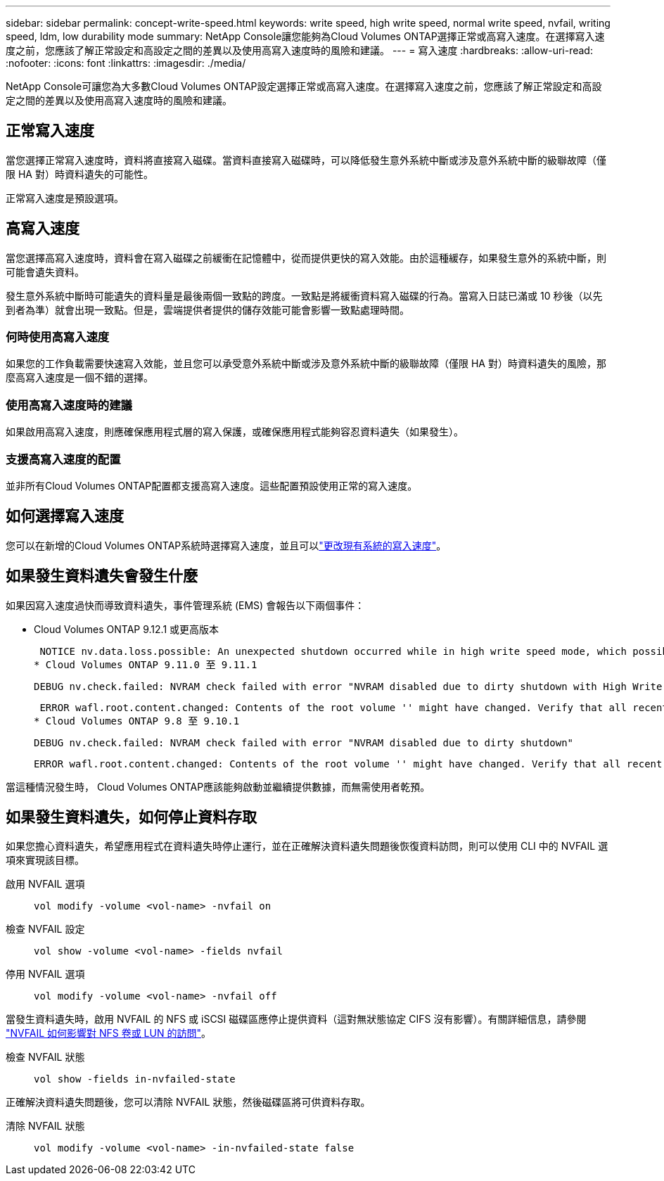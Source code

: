 ---
sidebar: sidebar 
permalink: concept-write-speed.html 
keywords: write speed, high write speed, normal write speed, nvfail, writing speed, ldm, low durability mode 
summary: NetApp Console讓您能夠為Cloud Volumes ONTAP選擇正常或高寫入速度。在選擇寫入速度之前，您應該了解正常設定和高設定之間的差異以及使用高寫入速度時的風險和建議。 
---
= 寫入速度
:hardbreaks:
:allow-uri-read: 
:nofooter: 
:icons: font
:linkattrs: 
:imagesdir: ./media/


[role="lead"]
NetApp Console可讓您為大多數Cloud Volumes ONTAP設定選擇正常或高寫入速度。在選擇寫入速度之前，您應該了解正常設定和高設定之間的差異以及使用高寫入速度時的風險和建議。



== 正常寫入速度

當您選擇正常寫入速度時，資料將直接寫入磁碟。當資料直接寫入磁碟時，可以降低發生意外系統中斷或涉及意外系統中斷的級聯故障（僅限 HA 對）時資料遺失的可能性。

正常寫入速度是預設選項。



== 高寫入速度

當您選擇高寫入速度時，資料會在寫入磁碟之前緩衝在記憶體中，從而提供更快的寫入效能。由於這種緩存，如果發生意外的系統中斷，則可能會遺失資料。

發生意外系統中斷時可能遺失的資料量是最後兩個一致點的跨度。一致點是將緩衝資料寫入磁碟的行為。當寫入日誌已滿或 10 秒後（以先到者為準）就會出現一致點。但是，雲端提供者提供的儲存效能可能會影響一致點處理時間。



=== 何時使用高寫入速度

如果您的工作負載需要快速寫入效能，並且您可以承受意外系統中斷或涉及意外系統中斷的級聯故障（僅限 HA 對）時資料遺失的風險，那麼高寫入速度是一個不錯的選擇。



=== 使用高寫入速度時的建議

如果啟用高寫入速度，則應確保應用程式層的寫入保護，或確保應用程式能夠容忍資料遺失（如果發生）。

ifdef::aws[]



=== AWS 中的 HA 對具有高寫入速度

如果您打算在 AWS 中的 HA 對上啟用高寫入速度，則應了解多可用區 (AZ) 部署和單一可用區部署之間的保護等級差異。跨多個可用區部署 HA 對可提供更高的彈性，並有助於降低資料遺失的可能性。

link:concept-ha.html["了解有關 AWS 中的 HA 對的更多信息"] 。

endif::aws[]



=== 支援高寫入速度的配置

並非所有Cloud Volumes ONTAP配置都支援高寫入速度。這些配置預設使用正常的寫入速度。

ifdef::aws[]



==== AWS

如果您使用單節點系統， Cloud Volumes ONTAP支援所有執行個體類型的高寫入速度。

從 9.8 版本開始， Cloud Volumes ONTAP在使用幾乎所有受支援的 EC2 執行個體類型（m5.xlarge 和 r5.xlarge 除外）時都支援具有 HA 對的高寫入速度。

https://docs.netapp.com/us-en/cloud-volumes-ontap-relnotes/reference-configs-aws.html["了解有關Cloud Volumes ONTAP支援的 Amazon EC2 執行個體的更多信息"^] 。

endif::aws[]

ifdef::azure[]



==== Azure

如果您使用單節點系統， Cloud Volumes ONTAP支援所有 VM 類型的高寫入速度。

如果您使用 HA 對，從 9.8 版本開始， Cloud Volumes ONTAP支援多種 VM 類型的高寫入速度。前往 https://docs.netapp.com/us-en/cloud-volumes-ontap-relnotes/reference-configs-azure.html["Cloud Volumes ONTAP發行說明"^]查看支援高寫入速度的虛擬機器類型。

endif::azure[]

ifdef::gcp[]



==== Google雲

如果您使用單節點系統， Cloud Volumes ONTAP支援所有機器類型的高寫入速度。

如果您使用 HA 對，從 9.13.0 版本開始， Cloud Volumes ONTAP支援多種 VM 類型的高寫入速度。前往 https://docs.netapp.com/us-en/cloud-volumes-ontap-relnotes/reference-configs-gcp.html#supported-configurations-by-license["Cloud Volumes ONTAP發行說明"^]查看支援高寫入速度的虛擬機器類型。

https://docs.netapp.com/us-en/cloud-volumes-ontap-relnotes/reference-configs-gcp.html["詳細了解Cloud Volumes ONTAP支援的 Google Cloud 機器類型"^] 。

endif::gcp[]



== 如何選擇寫入速度

您可以在新增的Cloud Volumes ONTAP系統時選擇寫入速度，並且可以link:task-modify-write-speed.html["更改現有系統的寫入速度"]。



== 如果發生資料遺失會發生什麼

如果因寫入速度過快而導致資料遺失，事件管理系統 (EMS) 會報告以下兩個事件：

* Cloud Volumes ONTAP 9.12.1 或更高版本
+
 NOTICE nv.data.loss.possible: An unexpected shutdown occurred while in high write speed mode, which possibly caused a loss of data.
* Cloud Volumes ONTAP 9.11.0 至 9.11.1
+
 DEBUG nv.check.failed: NVRAM check failed with error "NVRAM disabled due to dirty shutdown with High Write Speed mode"
+
 ERROR wafl.root.content.changed: Contents of the root volume '' might have changed. Verify that all recent configuration changes are still in effect..
* Cloud Volumes ONTAP 9.8 至 9.10.1
+
 DEBUG nv.check.failed: NVRAM check failed with error "NVRAM disabled due to dirty shutdown"
+
 ERROR wafl.root.content.changed: Contents of the root volume '' might have changed. Verify that all recent configuration changes are still in effect.


當這種情況發生時， Cloud Volumes ONTAP應該能夠啟動並繼續提供數據，而無需使用者乾預。



== 如果發生資料遺失，如何停止資料存取

如果您擔心資料遺失，希望應用程式在資料遺失時停止運行，並在正確解決資料遺失問題後恢復資料訪問，則可以使用 CLI 中的 NVFAIL 選項來實現該目標。

啟用 NVFAIL 選項:: `vol modify -volume <vol-name> -nvfail on`
檢查 NVFAIL 設定:: `vol show -volume <vol-name> -fields nvfail`
停用 NVFAIL 選項:: `vol modify -volume <vol-name> -nvfail off`


當發生資料遺失時，啟用 NVFAIL 的 NFS 或 iSCSI 磁碟區應停止提供資料（這對無狀態協定 CIFS 沒有影響）。有關詳細信息，請參閱 https://docs.netapp.com/ontap-9/topic/com.netapp.doc.dot-mcc-mgmt-dr/GUID-40D04B8A-01F7-4E87-8161-E30BD80F5B7F.html["NVFAIL 如何影響對 NFS 卷或 LUN 的訪問"^]。

檢查 NVFAIL 狀態:: `vol show -fields in-nvfailed-state`


正確解決資料遺失問題後，您可以清除 NVFAIL 狀態，然後磁碟區將可供資料存取。

清除 NVFAIL 狀態:: `vol modify -volume <vol-name> -in-nvfailed-state false`


